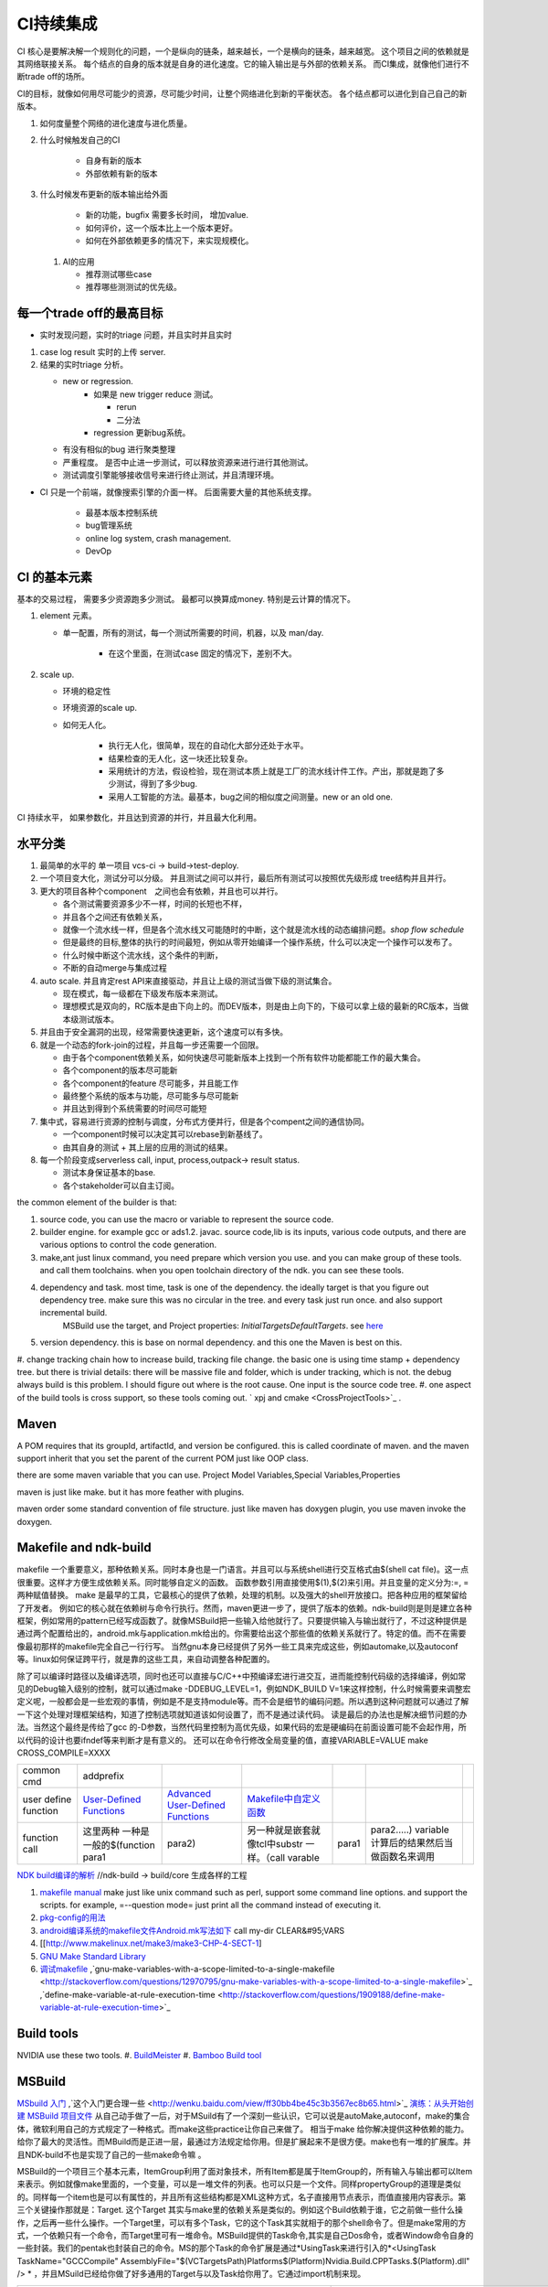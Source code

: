 **********
CI持续集成
**********

CI 核心是要解决解一个规则化的问题，一个是纵向的链条，越来越长，一个是横向的链条，越来越宽。 这个项目之间的依赖就是其网络联接关系。
每个结点的自身的版本就是自身的进化速度。它的输入输出是与外部的依赖关系。 而CI集成，就像他们进行不断trade off的场所。

CI的目标，就像如何用尽可能少的资源，尽可能少时间，让整个网络进化到新的平衡状态。 各个结点都可以进化到自己自己的新版本。

#. 如何度量整个网络的进化速度与进化质量。
#. 什么时候触发自己的CI

    * 自身有新的版本
    * 外部依赖有新的版本

#. 什么时候发布更新的版本输出给外面
    
    * 新的功能，bugfix 需要多长时间， 增加value.
    * 如何评价，这一个版本比上一个版本更好。
    * 如何在外部依赖更多的情况下，来实现规模化。
   
 
 #. AI的应用
    
    * 推荐测试哪些case
    * 推荐哪些测测试的优先级。 

每一个trade off的最高目标
=========================

* 实时发现问题，实时的triage 问题，并且实时并且实时

1. case log result 实时的上传 server. 
2. 结果的实时triage 分析。
   
   * new or regression. 
      * 如果是 new trigger reduce 测试。
      
        * rerun
        * 二分法
        
      * regression 更新bug系统。 
      
   * 有没有相似的bug 进行聚类整理
   * 严重程度。 是否中止进一步测试，可以释放资源来进行进行其他测试。
   * 测试调度引擎能够接收信号来进行终止测试，并且清理环境。

* CI 只是一个前端，就像搜索引擎的介面一样。 后面需要大量的其他系统支撑。

   * 最基本版本控制系统
   * bug管理系统 
   * online log system, crash management.
   * DevOp 
   
   

CI 的基本元素
==============

基本的交易过程， 需要多少资源跑多少测试。 最都可以换算成money. 特别是云计算的情况下。 

#. element 元素。
   
   * 单一配置，所有的测试，每一个测试所需要的时间，机器，以及 man/day. 
      
      * 在这个里面，在测试case 固定的情况下，差别不大。
      
#. scale up. 
   
   * 环境的稳定性
   * 环境资源的scale up. 
   * 如何无人化。 
      
      * 执行无人化，很简单，现在的自动化大部分还处于水平。
      * 结果检查的无人化，这一块还比较复杂。
      * 采用统计的方法，假设检验，现在测试本质上就是工厂的流水线计件工作。产出，那就是跑了多少测试，得到了多少bug.
      * 采用人工智能的方法。最基本，bug之间的相似度之间测量。new or an old one.

CI 持续水平， 如果参数化，并且达到资源的并行，并且最大化利用。

水平分类
==========

#. 最简单的水平的 单一项目  vcs-ci -> build->test-deploy. 
#. 一个项目变大化，测试分可以分级。 并且测试之间可以并行，最后所有测试可以按照优先级形成 tree结构并且并行。
#. 更大的项目各种个component　之间也会有依赖，并且也可以并行。
   
   * 各个测试需要资源多少不一样，时间的长短也不样，
   * 并且各个之间还有依赖关系，
   * 就像一个流水线一样，但是各个流水线又可能随时的中断，这个就是流水线的动态编排问题。*shop flow schedule*
   * 但是最终的目标,整体的执行的时间最短，例如从零开始编译一个操作系统，什么可以决定一个操作可以发布了。 
   * 什么时候中断这个流水线，这个条件的判断，
   * 不断的自动merge与集成过程
   
#. auto scale. 并且肯定rest API来直接驱动，并且让上级的测试当做下级的测试集合。
   
   * 现在模式，每一级都在下级发布版本来测试。
   * 理想模式是双向的，RC版本是由下向上的。而DEV版本，则是由上向下的，下级可以拿上级的最新的RC版本，当做本级测试版本。

#. 并且由于安全漏洞的出现，经常需要快速更新，这个速度可以有多快。 
#. 就是一个动态的fork-join的过程，并且每一步还需要一个回限。
   
   * 由于各个component依赖关系，如何快速尽可能新版本上找到一个所有软件功能都能工作的最大集合。
   * 各个component的版本尽可能新
   * 各个component的feature 尽可能多，并且能工作
   * 最终整个系统的版本与功能，尽可能多与尽可能新
   * 并且达到得到个系统需要的时间尽可能短
     

#. 集中式，容易进行资源的控制与调度，分布式方便并行，但是各个compent之间的通信协同。
   
   * 一个component时候可以决定其可以rebase到新基线了。
   * 由其自身的测试 + 其上层的应用的测试的结果。
  
#. 每一个阶段变成serverless call, input, process,outpack-> result status. 
   
   * 测试本身保证基本的base.
   * 各个stakeholder可以自主订阅。
   
the common element of the builder is that:

#. source code, you can use the macro or variable to represent the source code.
#. builder engine. for example gcc or ads1.2. javac.  source code,lib is its inputs, various code outputs, and there are various options to control the code generation.
#. make,ant just linux command, you need prepare which version you use. and you can make group of these tools. and call them toolchains. when you open toolchain directory of the ndk. you can see these tools.
#. dependency and task.  most time, task is one of the dependency. the ideally target is that you figure out dependency tree. make sure this was no circular in the tree. and every task just run once.  and also support incremental build.
     MSBuild use the target, and Project properties: *InitialTargetsDefaultTargets*. see `here <http://msdn.microsoft.com/zh-cn/library/vstudio/ee216359.aspx>`_ 
#. version dependency. this is base on normal dependency. and this one the Maven is best on this.
#. change tracking chain how to increase build, tracking file change. the basic one is using time stamp + dependency tree. but there is trivial details:
there will be massive file and folder, which is under tracking, which is not.  the debug always build is this problem. I should figure out where is the root cause.  One input is the source code tree. 
#. one aspect of the build tools is cross support, so these tools coming out.  ` xpj and cmake <CrossProjectTools>`_ . 


.. graphviz::

   digraph BuildTools {
      rankdir=BT;
   	nodesep=0.8;
   	node [shape=record]
   	//G1
   	{rank=same;
   	  G1;
   	  FunctionOfG1[label= "{project on file | dependency | cmd over shell}"];
   	  make;
   	}
   
   	//G2
   	{rank=same;
   	  G2;
   	  FunctionOfG2[label= "{project on Data item | dependency on Target | cmd on Task}"];
        ant;MSBuild;cmake;xpj;
   	}
   	
   	//G3
   	{rank=same;
   	  G3;
   	  FunctionOfG3[label= "{base on G2 | version dependency}"];
   	  maven;
   	 }
   
   	 //G4
   
   	 {rank=same;
   	   G4;
   	  FunctionOfG4[label="{base on G3 | CI to R&D process}"];
   	   Hudson;clearcase;gradle;
   	 }
   
   	 //G5
   	 {rank=same;
   	   G5;
   		FunctionOfG5[label="{Dev operation}"];
         GFORGE;"ROSE SUIT of IBM"
   	 }
   	G1 -> G2 -> G3->G4 -> G5;
   	
   }
   


Maven
=====

A POM requires that its groupId, artifactId, and version be configured.  this is called coordinate of maven. and the maven support inherit that you set the parent of the current POM just like OOP class.

there are some maven variable that you can use.  Project Model Variables,Special Variables,Properties

maven is just like make. but it has more feather with plugins.

maven order some standard convention of file structure.  just like maven has doxygen plugin, you use maven invoke the doxygen.

Makefile and ndk-build 
=======================

makefile 一个重要意义，那种依赖关系。同时本身也是一门语言。并且可以与系统shell进行交互格式由$(shell cat file)。这一点很重要。这样才方便生成依赖关系。同时能够自定义的函数。 函数参数引用直接使用$(1),$(2)来引用。并且变量的定义分为:=, = 两种赋值替换。
make 是最早的工具，它最核心的提供了依赖，处理的机制。以及强大的shell开放接口。把各种应用的框架留给了开发者。 例如它的核心就在依赖树与命令行执行。然而，maven更进一步了，提供了版本的依赖。ndk-build则是则是建立各种框架，例如常用的pattern已经写成函数了。就像MSBuild把一些输入给他就行了。只要提供输入与输出就行了，不过这种提供是通过两个配置给出的，android.mk与application.mk给出的。你需要给出这个那些值的依赖关系就行了。特定的值。而不在需要像最初那样的makefile完全自己一行行写。 当然gnu本身已经提供了另外一些工具来完成这些，例如automake,以及autoconf 等。linux如何保证跨平行，就是靠的这些工具，来自动调整各种配置的。

除了可以编译时路径以及编译选项，同时也还可以直接与C/C++中预编译宏进行进交互，进而能控制代码级的选择编译，例如常见的Debug输入级别的控制，就可以通过make -DDEBUG_LEVEL=1，例如NDK_BUILD V=1来这样控制，什么时候需要来调整宏定义呢，一般都会是一些宏观的事情，例如是不是支持module等。而不会是细节的编码问题。所以遇到这种问题就可以通过了解一下这个处理对理框架结构，知道了控制选项就知道该如何设置了，而不是通过读代码。 读是最后的办法也是解决细节问题的办法。当然这个最终是传给了gcc 的-D参数，当然代码里控制为高优先级，如果代码的宏是硬编码在前面设置可能不会起作用，所以代码的设计也要ifndef等来判断才是有意义的。 还可以在命令行修改全局变量的值，直接VARIABLE=VALUE  make CROSS_COMPILE=XXXX


.. csv-table:: 

   common cmd, addprefix ,
   user define function ,  `User-Defined Functions <http://www.makelinux.net/make3/make3-CHP-4-SECT-1>`_   ,  `Advanced User-Defined Functions <http://www.makelinux.net/make3/make3-CHP-4-SECT-3>`_   , `Makefile中自定义函数 <http://blog.sina.com.cn/s/blog_7830dd330100qq0k.html>`_  ,
   function call ,  这里两种 一种是一般的$(function para1,para2) ,另一种就是嵌套就像tcl中substr 一样。（call varable,para1,para2.....) variable 计算后的结果然后当做函数名来调用 ,

`NDK build编译的解析   <http://jituo666.blog.163.com/blog/static/2948172120120423236660/>`_     //ndk-build -> build/core 生成各样的工程

.. graphviz::

   digraph AndroidProject {
   	nodesep=0.8;
   	node[fontsize=8,shape="record"]
   	edge[fontsize=8,shape="empty"]
      subgraph cluster_ndk_build {
   		style=filled;
   		color=lightgrey;
   		node[style=filled, color=white];
   		label= "ndk-build.sh";
   		ndk_a [label="get make"];
   		ndk_b [label="get makefile"];
   		ndk_c [label="make -f makefile \l(make build-local.mk)"];
   	   ndk_a -> ndk_b-> ndk_c;
   	}
      
      subgraph cluster_build_local {
   		style=filled;
   		color=lightgrey;
   		fillcolor="blue:yellow";
   		node[style=filled, color=white];
   		label= "build-local.mk";
   		bld_local_a [label="check NDK_ROOT"];
   		bld_local_b [label="init env \l(call init.mk)"];
   		bld_local_c [label="find NDK_PROJECT_PATH \l NDK_APPLICATION_MK(application.mk)"];
   		bld_local_d [label="Fake an appliction named 'local'\l include $(BUILD_SYSTEM)/add-applications.mk"];
   		bld_local_e [label="begin build \l include $(BUILD_SYSTEM)/build-all.mk"];
   
   	   bld_local_a -> bld_local_b-> bld_local_c->bld_local_d->bld_local_e;
   	}
   	
      subgraph  cluster_init {
   		style=filled;
   		color=lightgrey;
   		node[style=filled, color=white];
   		size="4,4";
   		label= "init.mk";
   		init_a [label="check makefile version> 3.8.1"];
   		init_b [label="recheck NDK_ROOT"];
   		init_c [label="check NDKLOG"];
   		init_d [label="set host and arch \l HOST_ARCH|HOST_TAG"];
   		init_e [label="get awk"];
   		init_f [label="set bld system path \l BUILD_SYSTEM\l $(BUILD_SYSTEM)/definitions.mk"];
   		init_g [label="add toolchain \l call add-toolchain.mk"];
   		init_h [label="get support platform \l call add-platform.mk"];
   		init_i [label="set SYSROOT \l $(NDK_PLATFORMS_ROOT)/$(_platform)/arch_$(_abi))=xxx"];
   		init_j [label="check max/min of level"];
   
   		init_a -> init_b -> init_c -> init_d -> init_e -> init_f -> init_g -> init_h -> init_i -> init_j;
   	}
   
   	subgraph cluster_build_all {
   		style=filled;
   		color=lightgrey;
   		node[style=filled, color=white];
   		label= "build-all.mk";
   		bld_all_a [label="init variable \l  \
           CLEAR_VARS                := $(BUILD_SYSTEM)/clear-vars.mk \l \
           BUILD_HOST_EXECUTABLE     := $(BUILD_SYSTEM)/build-host-executable.mk \l \
           BUILD_HOST_STATIC_LIBRARY := $(BUILD_SYSTEM)/build-host-static-library.mk \l \
           BUILD_STATIC_LIBRARY      := $(BUILD_SYSTEM)/build-static-library.mk \l \
           BUILD_SHARED_LIBRARY      := $(BUILD_SYSTEM)/build-shared-library.mk \l \
           BUILD_EXECUTABLE          := $(BUILD_SYSTEM)/build-executable.mk \l \
           PREBUILT_SHARED_LIBRARY   := $(BUILD_SYSTEM)/prebuilt-shared-library.mk \l \
           PREBUILT_STATIC_LIBRARY   := $(BUILD_SYSTEM)/prebuilt-static-library.mk "];
   
   		bld_all_b [label="init fake target \l \
           ANDROID_MK_INCLUDED :=  \l \
           $(CLEAR_VARS)  \l \
           $(BUILD_HOST_EXECUTABLE)  \l \
           $(BUILD_HOST_STATIC_LIBRARY)  \l \
           $(BUILD_STATIC_LIBRARY)  \l \
           $(BUILD_SHARED_LIBRARY)  \l \
           $(BUILD_EXECUTABLE)  \l \
           $(PREBUILT_SHARED_LIBRARY)  \l \
    \l \
           ALL_DEPENDENCY_DIRS := \l \
    \l \
           ALL_HOST_EXECUTABLES      := \l \
           ALL_HOST_STATIC_LIBRARIES := \l \
           ALL_STATIC_LIBRARIES      := \l \
           ALL_SHARED_LIBRARIES      := \l \
           ALL_EXECUTABLES           := \l \
    \l \
           WANTED_INSTALLED_MODULES  := "];
   		bld_all_c [label="begin compile \l \
             $(foreach _app,$(NDK_APPS), \l \
             $(eval include $(BUILD_SYSTEM)/setup-app.mk) \l \
              ) \l \\
           fore each app,Fake out app:local \l "];
   		bld_all_a -> bld_all_b -> bld_all_c;
   	}
   
   	subgraph cluster_setup_app {
   		style=filled;
   		color=lightgrey;
   		node[style=filled, color=white];
   		label= "setup-app.mk";
   		setup_app_a [label=" check TAGET_PLATFORM,TARGET_ARCH_ABI"]
   		setup_app_b [label="foreach TARGET_ARCH_ABI,include setup-abi.mk"];
   		setup_app_a -> setup_app_b ;
   	}
   	subgraph cluster_setup_abi {
   		style=filled;
   		color=lightgrey;
   		node[style=filled, color=white];
   		label= "setup-abi.mk";
   		setup_abi_a [label="determine TARGET_ARCH"]
   		setup_abi_b [label="dtermine TARGET_OUT/TARGET_OBJS,TARGET_GDB_SETUP"];
   		setup_abi_c [label="save TARGET_PLATFORM->TARGET_PLATFORM_SAVED"];
   		setup_abi_d [label="setup cross compile \l include setup-toolchain.mk"];
   		setup_abi_a -> setup_abi_b -> setup_abi_c ->setup_abi_d;
   	}
      subgraph cluster_setup_toolchain {
   		style=filled;
   		color=lightgrey;
   		fillcolor="blue:yellow";
   		node[style=filled,color=white];
   		setup_toolchain_a [label = "get TAGET_TOOLCHAIN"];
   		setup_toolchain_b [label = "get TARGET_ABI"];
   		setup_toolchain_c [label = " get LIB through SYSROOT"];
   		setup_toolchain_d [label = "calculate the depdency"];
   		setup_toolchain_e [label = "each module call Build-binary.mk"];
   		
   		setup_toolchain_a -> setup_toolchain_b -> setup_toolchain_c -> setup_toolchain_d -> setup_toolchain_e;
   	}
   
   	subgraph cluster_bld_binary {
   		style=filled;
   		color=lightgrey;
   		fillcolor="blue:yellow";
   		node [style=filled,color=white];
   		bld_binary_a [label="statistic varable of module\l include import-local.mk"]
   		bld_binary_b [shape=record, label="{calculate variables or call Application.mk |  \
                        LOCAL_CPP_EXTENSION \l \
   							LOCAL_CFLAGS \l \
   							LOCAL_OBJECTS \l \
   							LOCAL_ARM_MODE \l \
   							LOCAL_ARM_NEON \l \
   							LOCAL_SRC_FILES \l \
   							LOCAL_DEPENDENCY_DIRS \l | \
                        LOCAL_STATIC_LIBRARIES \l \
   							LOCAL_SHARED_LIBRARIES  \l \
   							LOCAL_WHOLE_STATIC_LIBRARIES \l \
   							LOCAL_LDLIBS \l}"]
   
   		bld_binary_c [shape=record,label="{build as static/dynamic/execute | $(cmd-build-share-library) \l $(cmd-build-executable) \l \
   		                      $(cmd-build-static-library) \l Prebuilt \l cmd-strip}"];
   
         bld_binary_a->bld_binary_b->bld_binary_c->bld_binary_c;
   
   	}
   	
     //connection
     ndk_c -> bld_local_a [ltail=cluster_build_local];
     bld_local_b -> init_a [ltail=cluster_init];
     bld_local_e -> bld_all_a [ltail=cluster_build_all]; 
     bld_all_c -> setup_app_a [ltail=cluster_setup_app];
     setup_app_b -> setup_abi_a [ltail=cluster_setup_abi];
     setup_abi_d -> setup_toolchain_a [ltail=cluster_setup_toolchain];
     setup_toolchain_e -> bld_binary_a [ltail=cluster_bld_binary];
   }



#. `makefile manual <http://www.gnu.org/software/make/manual/make.html>`_   make just like unix command such as perl, support some command line options. and support the scripts.  for example, =--question mode=  just print all the command instead of executing it.
#. `pkg-config的用法 <http://yuxu9710108.blog.163.com/blog/static/237515342007215972765/>`_  
#. `android编译系统的makefile文件Android.mk写法如下 <http://www.cnblogs.com/hesiming/archive/2011/03/15/1984444.html>`_  call my-dir CLEAR&#95;VARS
#. [[http://www.makelinux.net/make3/make3-CHP-4-SECT-1]
#. `GNU Make Standard Library <http://gmsl.sourceforge.net/>`_ 
#. `调试makefile <http://blog.csdn.net/unbutun/article/details/4467916>`_ ,`gnu-make-variables-with-a-scope-limited-to-a-single-makefile <http://stackoverflow.com/questions/12970795/gnu-make-variables-with-a-scope-limited-to-a-single-makefile>`_ ,`define-make-variable-at-rule-execution-time <http://stackoverflow.com/questions/1909188/define-make-variable-at-rule-execution-time>`_ 


Build tools
============

NVIDIA use these two tools.
#. `BuildMeister <http://c2.com/cgi/wiki?BuildMeister>`_  
#. `Bamboo  Build tool <http://en.wikipedia.org/wiki/Bamboo&#95;(software)>`_  

MSBuild
=======

`MSbuild 入门 <http://blog.csdn.net/Goofyyang/article/details/21171>`_ ,`这个入门更合理一些 <http://wenku.baidu.com/view/ff30bb4be45c3b3567ec8b65.html>`_ 
`演练：从头开始创建 MSBuild 项目文件 <http://msdn.microsoft.com/zh-cn/library/vstudio/dd576348.aspx>`_ 从自己动手做了一后，对于MSuild有了一个深刻一些认识，它可以说是autoMake,autoconf，make的集合体，微软利用自己的方式规定了一种格式。而make这些practice让你自己来做了。 相当于make 给你解决提供这种依赖的能力。给你了最大的灵活性。而MBuild而是正进一层，最通过方法规定给你用。但是扩展起来不是很方便。make也有一堆的扩展库。并且NDK-build不也是实现了自己的一些make命令嘛 。

MSBuild的一个项目三个基本元素，ItemGroup利用了面对象技术，所有Item都是属于ItemGroup的，所有输入与输出都可以Item来表示。例如就像make里面的，一个变量，可以是一堆文件的列表。也可以只是一个文件。同样propertyGroup的道理是类似的。同样每一个item也是可以有属性的，并且所有这些结构都是XML这种方式，名子直接用节点表示，而值直接用内容表示。第三个关键操作那就是：Target. 这个Target 其实与make里的依赖关系是类似的。例如这个Build依赖于谁，它之前做一些什么操作，之后再一些什么操作。一个Target里，可以有多个Task，它的这个Task其实就相于的那个shell命令了。但是make常用的方式，一个依赖只有一个命令，而Target里可有一堆命令。MSBuild提供的Task命令,其实是自己Dos命令，或者Window命令自身的一些封装。我们的pentak也封装自己的命令。MS的那个Task的命令扩展是通过*UsingTask来进行引入的*\<UsingTask TaskName="GCCCompile" AssemblyFile="$(VCTargetsPath)\Platforms\$(Platform)\Nvidia.Build.CPPTasks.$(Platform).dll" /> * ，并且MSuild已经给你做了好多通用的Target与以及Task给你用了。它通过import机制来现。




.. csv-table:: 

   cmd ,  content , remark ,
   csc.exe vbc.exe  ,  MS .net 编译器,
   mkdir , 创建目录, 
   del , 删除文件,
   ^ , 以上这些基本命令都在 C:\Windows\Microsoft.NET\Framework\v4.0.30319\Microsoft.Common.Tasks ,
   `MSBuild 工具集 (ToolsVersion) <http://msdn.microsoft.com/zh-cn/library/microsoft.build.utilities.aspx>`_  , 最初的版本只能针对自己的.net framework ,
   `标准和自定义工具集配置 <http://msdn.microsoft.com/zh-cn/library/vstudio/bb397428.aspx>`_   , 根据自己.net framework也提供一个toolchain , 
   `如何：向 MSBuild 项目添加自定义生成工具 <http://msdn.microsoft.com/zh-cn/library/vstudio/dd293705.aspx>`_  , 配置文件里，优于注册表里，把自己toolchain配置文件放在$(msbuildbinpath) ，$(msbuildtoolpath). pentak的build就是做这样一件事,
   `如何：将自定义工具集成到项目属性中 <http://msdn.microsoft.com/zh-cn/library/vstudio/ff770593.aspx>`_  ,  这个项目属性是可以配置的，是在*在 %ProgramFiles%\MSBuild\Microsoft.Cpp\v4.0\ XXX.xml* 文件。并且其规则在`此 <http://msdn.microsoft.com/query/dev10.query?appId=Dev10IDEF1&l=EN-US&k=k%28VS.CODEANALYSIS.RULESETS.LEARNMORE%29&rd=true>`_ 。 %RED% 现在明白为什么那个配置页缺失的原因了，但是为什么会没有了，应该是安装的时候，少Copy了一些文件，还是安装源里是就没有放这些文件呢。 原来1.2时放在\v4.0\Platforms\Android\Props，1.3改在\v4.0\Platforms\Tegra-Android\Props是不是因为目录变的原因。放在\v4.0\下会默认加载的，放在此目录下应该是pentak自己加载的。但是加载在哪里呢。最终也应该是通过import 或者include，正则表达式引进Pentak的扩展。是利用import 再加上全局变量$platform来进行选择的。%ENDCOLOR%  起点是在你 XXX.vcxproj,  像pentak是直接引用了， *Import Project="$(VCTargetsPath)\Microsoft.Cpp.targets"* 要继承哪个，是根据需要哪一个最接近你的需求，然后通过platform与configuration 这两个变量在Cpp.targets去调用了 XXPLATFORM/XXXXXX.targets 来加载自定义的东西了。,
   http://blogs.msdn.com/b/visualstudio/archive/2010/07/06/debugging-msbuild-script-with-visual-studio.aspx , debugging-msbuild-script-with-visual-studio  , you can see the log tools>options>Projects And Solutions>Build and Run ,



另外MSBuild也提供了流控机制，变量机制。不过所有的一切都是基于XML格式的。make等等都是基于脚本模式的。现在但凡有一些复杂性的东西，都会提供这种脚本能力。MS除了自己的Dos之外还有自己的powershell以及wmi.
   
.. ::
 
   http://blog.csdn.net/zxh198964/article/details/8111275
   和使用 Property 不同，Item 有如下用法：
#. @(Table) : 直接传递 Item 或展开为 A;B;C;D (视 Task 参数类型而定)。 
#. @(Table, '+') : 以指定的分隔符展开 Item，结果为 A+B+C+D。
#. @(Table -> '%(Identity).dll') : 转换 Item 为 A.dll;B.dll;C.dll;D.dll
#. %(Program.Developer) : 引用 Program Item 的元数据 "Developer"；此外，以这种方式使用 Item 都会导致循环所有 Item 成员。比如 <Message Text="%(Game.Identity)"/>，会导致三次 Task 调用，分别输出 StarCraft, WarCraft 以及 CoderCraft；Identity 代表 Item 的名称，有关 Item 的更多预定义元数据，请参考 MSDN。
   
   Item 可以使用 Condition 属性。
   


.. graphviz::

   digraph MSBuild {
   	nodesep=0.8;
   	node [fontname="bitStream Vera Sans",fontsize=8,shape="record"]
   	edge [fontsize=8,arrowhead="empty"]
   	ProjectFile [ 
   		label= "{ Project File | \
   			+ Property \l \
   			+ Item \l \
   			+ Task \l \
   			+ Target \l | \
   			+ Condition \l \
   			+ Include \l \
   			+ Exclude \l \
   			+ @(ItemType \
   		}"
   	]
       build -> {source;Task; dependency}
   }
   


*MSBuild* 与make 的区别，Item 是元类型本身，Group是container类型，而具体类型定义其实就像C语言的变量类型一样。*MSBuild*与make 的区别，Item 是元类型本身，Group是container类型，而具体类型定义其实就像C语言的变量类型一样。比make 强的一点，那就是支持item等等直接filter等等，其实就是make再加那些makeshuntils,那像ndk 的mkshutils一样。

MSBuild 并且.net 的API dll,还可以直接查询vcxproj里所有内容，并且进行二次动态的改变，PentaK的MSBuild编译就是这样实现的。
#. `how-to-query-msbuild-file-for-list-of-supported-targets <http://stackoverflow.com/questions/441614/how-to-query-msbuild-file-for-list-of-supported-targets/484528#484528>`_  
#. `MSBuild do not see project (target) of the solution, when launched from command line <http://social.msdn.microsoft.com/Forums/vstudio/en-US/47329931-0681-45c5-a3bb-444d2bf256f7/msbuild-do-not-see-project-target-of-the-solution-when-launched-from-command-line-vc-solution?forum=msbuild>`_ 
#. `MSBuild <http://msdn.microsoft.com/zh-cn/library/vstudio/dd393574.aspx>`_ 
#. `MSBuild element reference <http://msdn.microsoft.com/zh-cn/library/0k6kkbsd%28v=vs.80%29.aspx>`_  this just like make function. what's difference is that it use the xml. 
#. `using-visual-studio-project-properties-effectively-for-multiple-projects-and-con <http://stackoverflow.com/questions/3502530/using-visual-studio-project-properties-effectively-for-multiple-projects-and-con>`_ 
#. `MSBuild 项 <http://msdn.microsoft.com/zh-cn/library/ms171453.aspx>`_ ,`项定义 <http://msdn.microsoft.com/zh-cn/library/bb651788.aspx>`_ ,`MSBuild 批处理 <http://msdn.microsoft.com/zh-cn/library/ms171473.aspx>`_  MSBUILD,item相当于文件，或者变量，而filter则相当于folder,并且IDE 绑定的很紧密的。
  
`gradle <http://www.gradle.org/>`_ 
===================================

经过这么多年的发展，build系统也发生了重大变革，从一代一代 build tool，到现在走到了gradle，这种DSL语言 的build system. ant的锁碎，与maven的死板。最终都由gradle来统一了。其实就像我们CAS系统一样。提供了灵活的DSL机制。因为DSL最能反应处理对象模型，这也就是为什么make对于java不管用的原因，因为它不能反应其模型框架。对于DSL有什么好处，基本trivial的事情，都可以由基本的类库来实现。就像C一样，有glibc,C#有自己的.net framework一样。gradle 也正是采用这样的机制，把ant,与maven当做了一个底层库支持进来。对于XML的格式不能很好的反应工作流。适合机读，但不是适合人读。XML之所以流行的原因，之前我们的解析能力不行，XML可以很方便的解析。现在对于编译技术有这么大的提高。我们完全可以写出更复杂，更符合我们的模型以并且适合人看形式来。

.. code-block:: bash
   
   defaultTasks 'taskB'

   task taskA << {
       println "i'm task A"
   }
   
   task taskB << {
       println "i'm task B, and I depend on " + taskA.name
   }
   
   taskB.dependsOn taskA

   dependencies {
       compile('org.springframework:spring-core:2.5.6')//表示编译期依赖spring-core这个库
   
       testCompile('junit:junit:4.7')//表示测试代码的时候依赖junit这个库
   }
   
   apply plugin: 'java'
   


   buildscript {
       repositories {
           jcenter()
       }
       dependencies {
           classpath 'com.android.tools.build:gradle:2.1.3'
       }
   }
   
   allprojects {
       repositories {
           jcenter()
       }
   }
   
   task clean(type: Delete) {
       delete rootProject.buildDir
   }


基本概念
--------

#. repoistory 就像 apt-get 的源一样，从如里可以拿到各种依赖库。
   它会保存在 :file:`~/.` 下, 并且保证不会重复
#. 支持版本的控制 
   - *+* 表示用最新
   - *3.3.2*  表示用特定的版本

#. plugin
  
   .. code-block:: bash
      
#. tasks


basic command
-------------

.. code-block:: bash

   # android wraper
   ./gradlew assembleDebug // app/build/apk/xxx.apk
   
   # native cmd
   gradle compile test  //exec the two tasks "compile and test"


https://dongchuan.gitbooks.io/gradle-user-guide-/tutorials/


See also
========

#. `ci of Paul.M.Duvall <http://book.douban.com/subject/2159442/>`_  the comment 
#. `continuous delivery <http://download.csdn.net/download/szsdem/4092141>`_  csdn download
#. `hudson+maven+svn set up CI <http://sinye.iteye.com/blog/572153>`_   `maven <http://maven.apache.org/guides/getting-started/index.html>`_  `hudson <http://hudson-ci.org/>`_ 
#. `    Maven私服安装 <http://wenku.baidu.com/view/73f58535eefdc8d376ee32d4.html>`_  
#. `在 Eclipse 中利用 Maven <http://www.ibm.com/developerworks/cn/opensource/os-maven/>`_  
#. `软件工厂 <baike.baidu.com/view/2745790.htm>`_  现在流行模式
#. `maven 常用命令 <http://www.360doc.com/content/12/1030/10/203871&#95;244621942.shtml>`_  
#. `maven 入门教程 <http://www.360doc.com/content/10/0303/22/284485&#95;17481406.shtml>`_  
#. `maven c++ <http://blog.sina.com.cn/s/blog&#95;6e65e8cc0100rufn.html>`_  
#. `被误解的Maven <http://book.51cto.com/art/201011/234366.htm>`_  
#. `maven android <http://code.google.com/p/maven-android-plugin/>`_  , `maven for NDK <http://www.sonatype.com/books/mvnref-book/reference/android-dev.html>`_ 


思考
====


*Hudson* is just like the cronjob. but the feature of hudson is more rich than the cronjob. which one you need depends on your requirement. cronjob can be access at OS. and the *at* instrument.

-- Main.GangweiLi - 23 Oct 2012


*restart hudson*
   
.. ::
 
   /etc/init.d/hudson restart
   


-- Main.GangweiLi - 26 Oct 2012

   
.. ::
 
   #hudson see  http://wiki.hudson-ci.org/display/HUDSON/Installing+Hudson+on+Ubuntu
    echo 'deb http://hudson-ci.org/debian binary/' > /etc/apt/sources.list.d/hudson.list
    apt-get update
    apt-get install hudson
   
   #maven
   http://maven.apache.org/download.html   see unix install
   tar  -xzvf . apache-maven-3.0.4-bin.tar.gz -C /usr/local/apache/
   
   #addition I add a new count with adduser  mvn/mvn123
   



-- Main.GangweiLi - 26 Oct 2012


*cmake* 为了解决make自身不规范，并且与shell绑的太紧的问题，就产生了cmake 的升级版，有点功能上有点像ant,形式上像m4.

-- Main.GangweiLi - 05 May 2013


*ant*
 just like make, you define variable. so you can change from command line. 
   
.. ::
 
   ant -Dvariable=XXXX
   ant中利用macrodef来定义可重用的task
   


-- Main.GangweiLi - 13 May 2013

